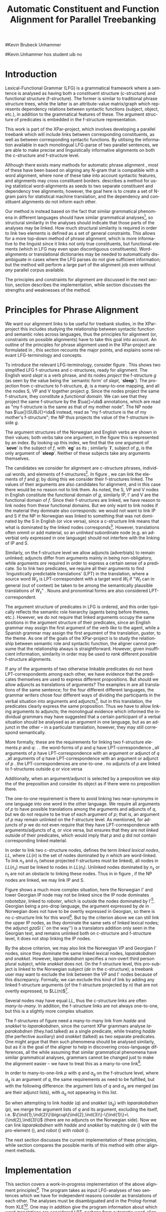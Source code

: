 #+TITLE: Automatic Constituent and Function Alignment for Parallel Treebanking
#+STARTUP: hidestars
#+SEQ_TODO: ULEST SKRIV FERDIG
#+AUTHOR: 
#Kevin Brubeck Unhammer
#+EMAIL: 
#Kevin.Unhammer hos student uib no
#+LANGUAGE: en
#+OPTIONS: H:4 toc:nil f:t skip:nil num:t
#+LaTeX_CLASS: TLT
#+LaTeX_HEADER: \newcommand{\ind}[1]{{\avmoptions{}\begin{avm}\@{#1}\end{avm}}}
#+LaTeX_HEADER: \newcommand{\xbar}{$\rm\overline{X}$}
#+LaTeX_HEADER: \newcommand{\F}[2]{\textsc{#1}\ensuremath{_{#2}}}
#+LaTeX_HEADER: \newcommand{\OBLben}{\F{obl}{ben}}
#+LaTeX_HEADER: \newcommand{\OBJben}{\F{obj}{ben}}
#+LaTeX_HEADER: \newcommand{\OBJ}{\F{obj}{}}
#+LaTeX_HEADER: \newcommand{\OBJs}{\F{obj~}{}}
#+LaTeX_HEADER: \newcommand{\ADJ}{\F{adj}{}}
#+LaTeX_HEADER: \newcommand{\ADJUNCT}{\F{adjunct}{}}
#+LaTeX_HEADER: \newcommand{\ADJs}{\F{adj~}{}}
#+LaTeX_HEADER: \newcommand{\XCOMP}{\F{xcomp}{}}
#+LaTeX_HEADER: \newcommand{\XCOMPs}{\F{xcomp~}{}}
#+LaTeX_HEADER: \newcommand{\SUBJ}{\F{subj}{}}
#+LaTeX_HEADER: \newcommand{\SUBJs}{\F{subj~}{}}
#+LaTeX_HEADER: \newcommand{\PRED}{\F{pred}{}}
#+LaTeX_HEADER: \newcommand{\TOPIC}{\F{topic}{}}
#+LaTeX_HEADER: \newcommand{\falign}{\ensuremath{\operatorname{\emph{falign}}}}
#+LaTeX_HEADER: \newcommand{\fpairs}{\ensuremath{\operatorname{\emph{fpairs}}}}
#+LaTeX_HEADER: \newcommand{\Bleu}{\textsc{Bleu}}
#+LaTeX_HEADER: \usetikzlibrary{calc}
#+LaTeX_HEADER: \newcommand{\proj}[2]{\begin{tabular}{c}\footnotesize{#1}\\\normalsize{#2}\end{tabular}}
#+LaTeX_HEADER: \newcommand{\ua}{\ensuremath{\uparrow}}
#+LaTeX_HEADER: \newcommand{\da}{\ensuremath{\downarrow}}

\begin{abstract}
\noindent
This paper describes the development of an automatic phrase alignment
 method using parallel sentences parsed in Lexical-Functional Grammar
 as input, where similarity in analyses is used as evidence that
 constituents or functional elements \fxnote[inline,nomargin]{vil seie
 «f-struktur-element», men slik at ikkje-LFG-folk forstår det} may be
 linked. A set of principles for phrase alignment are formulated,
 based on the goals of the XPar-project \cite{dyvik2009lmp}, and an
 implementation is given.
\end{abstract}

\thispagestyle{empty}


* Introduction
Lexical-Functional Grammar (LFG) is a grammatical framework where a
 sentence is analysed as having both a constituent structure
 (c-structure) and functional structure (f-structure). The former is
 similar to traditional phrase structure trees, while the latter is an
 attribute-value matrix/graph which represents dependency relations
 between syntactic functions (subject, object, etc.), in addition to
 the grammatical features of these. The argument structure of
 predicates is embedded in the f-structure representation.

This work is part of the XPar-project, which involves developing a
 parallel treebank which will include links between corresponding
 constituents, as well as between corresponding syntactic
 functions. By utilising the information available in each monolingual
 LFG-parse of two parallel sentences, we are able to make precise and
 linguistically informative alignments on both the c-structure and
 f-structure level.

Although there exists many methods for automatic phrase alignment
 \cite{och2003scv}, most of these have been based on aligning any
 N-gram that is compatible with a word alignment, where none of these
 take into account syntactic features, and alignments may cross
 constituent borders. \cite{hearne2008ccd} describes a method for using
 statistical word-alignments as seeds to two separate constituent and
 dependency tree alignments; however, the goal here is to create a set
 of N-gram pairs for statistical machine translation, and the
 dependency and constituent alignments do not inform each other.

Our method is instead based on the fact that similar grammatical
 phenomena in different languages should have similar grammatical
 analyses[fn:9], so structural similarity in the analyses should
 indicate that those parts of the analyses may be linked. How much
 structural similarity is required in order to link two elements is
 defined as a set of general constraints. This allows for a more
 top-down method of phrase alignment, which is more informative to the
 linguist since it links not only true constituents, but functional
 elements (which in LFG may even span discontiguous
 constituents). Word-alignments or translational dictionaries may be
 needed to automatically disambiguate in cases where the LFG parses do
 not give sufficient information; but the method will perform a large
 part of the alignment job even without /any/ parallel corpus
 available.

The principles and constraints for alignment are discussed in the next
 section, section \ref{SEC:implementation} describes the
 implementation, while section \ref{SEC:discussion} discusses the
 strengths and weaknesses of the method.

* Principles for Phrase Alignment
\label{SEC:principles}

We want our alignment links to be useful for treebank studies, in the
 XPar-project this includes studying the relationship between
 syntactic function and semantic roles across languages, thus the
 principles for alignment (or, constraints on possible alignments)
 have to take this goal into account.  An outline of the principles
 for phrase alignment used in the XPar-project are formulated in
 \cite[pp.~75--77]{dyvik2009lmp}, this section recounts the major
 points, and explains some relevant LFG-terminology and concepts.

# similar surroundings required, more?

To introduce the relevant LFG-terminology, consider figure
 \ref{fig:simple-links}. This shows two simplified LFG f-structures
 and c-structures, ready for alignment. The English word /slept/ is a
 verb phrase, and its nodes /project/ the f-structure $g$ (as seen by
 the \PRED{} value being the `semantic form' of /slept/,
 `\textbf{sleep}'). The projection from c-structure to f-structure,
 $\phi$, is a many-to-one mapping, and all the nodes S, VP and V
 together project $g$. Since the nodes project the same f-structure,
 they constitute a /functional domain/. We can see that they project
 the same f-structure by the $\ua{}=\da$ annotations, which are read
 as "my f-structure is the same as that of my mother node". The NP
 node has $\ua{}\SUBJ{}=\da$ instead, read as "my f-structure is the
 \SUBJ{} of my mother's f-structure"; the NP thus projects the value
 of the \SUBJ{} f-structure inside $g$.

The argument structures of the Norwegian and English verbs are shown
 in their \PRED{} values; both verbs take one argument, in the figure
 this is represented by an index. By looking up this index, we find
 that the one argument of `\textbf{sove}' is the subject of $f$, with
 `\textbf{eg}' as its \PRED{}; similarly `\textbf{I}', subject of $g$,
 is the only argument of `\textbf{sleep}'. Neither of these subjects
 take any arguments themselves.


The candidates we consider for alignment are c-structure phrases,
 individual words, and \PRED{} elements of f-structures[fn:1].  In
 figure \ref{fig:simple-links}, we can link the \PRED{} elements of
 $f$ and $g$; by doing this we consider their f-structures linked.
 The \PRED{} values of their arguments are also candidates for
 alignment, and in this case there would be no reason not to link
 them. As noted, the S, VP and V nodes in English constitute the
 functional domain of $g$, similarly IP, I' and V are the functional
 domain of $f$. Since their f-structures are linked, we have reason to
 link nodes from these functional domains. But we only want to link
 nodes if the material they dominate also corresponds: we would not
 want to link IP and S if the NP in Norwegian was linked to something
 that was not dominated by the S in English (or vice versa), since a
 c-structure link means that what is dominated by the linked nodes
 corresponds[fn:2]. However, translations often ommit or add material,
 so an /unlinked/ subordinate node (e.g. an adverbial only expressed
 in one language) should not interfere with the linking of IP and S.

#+BEGIN_LaTeX
 \begin{figure}[htp]
    \centering
    \begin{tikzpicture}
    {\avmoptions{}
     \node(src){
        \begin{avm}
          $f$ \[pred   &  `{\bf{}sove}<\@{1}>'\\
          tense  & pret  \\
	  subj & \@{1} \[pred & `{\bf{eg}}' \] \\
          ... \] 
       \end{avm}
      };
      \node[right of=src, node distance=5cm](trg){
        \begin{avm}
          $g$ \[pred   &  `{\bf{}sleep}<\@{2}>'\\
          tense  & pret  \\
          aspect & simple \\
	  subj & \@{2} \[pred & `{\bf{I}}' \] \\
          ... \]
        \end{avm}
      };
      }
%      \draw[dashed,-] (src.west) .. controls +(-1,3) and +(-1,2) .. node[above,sloped]{$l_f$} (trg.west) ;
%      \draw[-] ($(src.north)-(1,0.3)$) .. controls +(0,1.5) and +(0,1.5) .. node[above,sloped]{$l_p$} ($(trg.north)-(1,0.3)$) ;

      \begin{scope}[shift={(0,-2cm)}]
        \Tree  [.\node(VPs){IP}; [.\proj{\ua{}\SUBJ{}=\da}{NP} \edge[roof]; {eg} ] [.\proj{\ua{}=\da}{I'} [.\proj{\ua{}=\da}{V} \node(sov){sov};  ] ] ]
      \begin{scope}[shift={(5cm,0)}]
        \Tree  [.\node(VPt){S}; [.\proj{\ua{}\SUBJ{}=\da}{NP} \edge[roof]; {I} ] [.\proj{\ua{}=\da}{VP} [.\proj{\ua{}=\da}{V} \node(slept){slept};  ] ] ]
      \end{scope}
      \end{scope}
%      \draw[-] (VPs)..controls +(north:1.5) and +(north:1.5) .. node[above,sloped]{$l_c$} (VPt) ;
%      \draw[dashed,-] (sov)..controls +(north east:1.5) and +(north west:1.5) .. node[above,sloped]{$l_o$} (slept) ;
   \end{tikzpicture}
    
    \caption{Example of simple links between constituents,
   f-structures and words (Norwegian and English)}
   \label{fig:simple-links}
 \end{figure}
#+END_LaTeX

Similarly, on the f-structure level we allow adjuncts (adverbials) to
 remain unlinked; adjuncts differ from arguments mainly in being
 non-obligatory, while arguments /are/ required in order to express a
 certain sense of a predicate. So to link two predicates, we require
 all their arguments to find `linguistically predictable translations'
 (LPT) in the translation, where a source word $W_s$ is
 LPT-correspondent with a target word $W_t$ if "$W_t$ can in general
 (out of context) be taken to be among the semantically plausible
 translations of $W_s$" \cite[p.~74]{dyvik2009lmp}. Nouns and
 pronominal forms are also considered LPT-correspondent.

The argument structure of predicates in LFG is ordered, and this order
 typically reflects the semantic role hierarchy (agents being before
 themes, etc.). However, we do not require that linked arguments
 occupy the same positions in the argument structure of their
 predicates, since an English grammar may assign the first argument of
 the verb /like/ to the agent, while a Spanish grammar may assign the
 first argument of the translation, /gustar/, to the theme. As one of
 the goals of the XPar-project is to study the relationship between
 semantic role and syntactic function, the aligner cannot presume that
 the relationship always is straightforward. However, given
 insufficient information, similarity in order may be used to /rank/
 different possible f-structure alignments.

If any of the arguments of two otherwise linkable predicates do not
 have LPT-correspondents among each other, we have evidence that the
 predicates themselves are used to express different propositions. But
 should we allow adjuncts as translations of arguments?  The examples
 in \ref{ex:vedde} are all translations of the same sentence; for the
 four different different languages, the grammar writers chose four
 different ways of dividing the participants in the verbal situation
 into arguments and adjuncts[fn:3]. but in this translation, the
 predicates clearly express the same proposition.  Thus we have to
 allow linking arguments to adjuncts; the monolingual evidence which
 informed the individual grammars may have suggested that a certain
 participant of a verbal situation should be analysed as an argument
 in one language, but as an adjunct in the other -- in a particular
 translation, however, they may still correspond semantically.

#+BEGIN_LaTeX
{\avmoptions{}
\ex. \label{ex:vedde}
\a. Adams veddet en sigarett med Browne \hfill{} (Norwegian Bokmål)\\ på at det regnet.\\
    $\\\begin{avm}\[pred & `{\bf{}vedde}<Abrams, cigarette, Browne, rain>' \\
                 adjunct & \{\}\]\end{avm}\\$
\b. abramsi brouns daenajleva sigaretze, rom cvimda. \hfill{} (Georgian)\\
    $\\\begin{avm}\[pred &  `{\bf{}da-najleveba}<Abrams, Browne, regne>'\\
    adjunct &  \{ \rm cigarette \}\]\end{avm}\\$ 
\c. Abrams hat mit Browne um eine Zigarette gewettet, \hfill{}(German)\\
    daß es regnet.\\
    $\\\begin{avm}\[pred & `{\bf{}wetten}<Abrams, regne>' \\
                  adjunct & \{ \rm Browne, cigarette \}\]\end{avm}\\$
\d. Abrams bet a cigarette with Brown that it was raining. \hfill{}(English)\\
    $\\\begin{avm}\[pred & `{\bf{}bet}<Abrams, sigarett, regne>'\\
                  adjunct & \{ \rm Browne \}\]\end{avm}$

}
#+END_LaTeX


More formally, these are the requirements for linking two f-structure
\PRED{} elements $p$ and $q$: 
\ex. \label{krav:pred} \a. the word-forms of $p$ and $q$ have LPT-correspondence
     \b. all arguments of $p$ have LPT-correspondence with an argument
     or adjunct of $q$
     \c. all arguments of $q$ have LPT-correspondence with an argument
     or adjunct of $p$
     \d. the LPT-correspondences are one-to-one
     \e. no adjuncts of $p$ are linked to f-structures outside $q$ or
     vice versa

Additionally, when an argument/adjunct is selected by a preposition
 we skip the \PRED{} of the preposition and consider its object as if
 there were no preposition there.

The one-to-one requirement \Last[d] is there to avoid linking two
 near-synonyms in one language into one word in the other language. We
 require all arguments of $p$ to have possible translations among the
 arguments and adjuncts of $q$, but we do not require \Last to be true
 of each argument of $p$; that is, an argument of $p$ may remain
 unlinked on the f-structure level. 
As mentioned, for adjuncts of $p$ we do not even require that they
 have LPT-correspondence with arguments/adjuncts of $q$, or vice
 versa, but \Last[e] ensures that they are not /linked/ outside of
 their predicates, which would imply that $p$ and $q$ did not contain
 corresponding linked material.

In order to link two c-structure nodes, \cite[p.~77]{dyvik2009lmp}
 defines the term /linked lexical nodes/, $LL$, where $LL(n)$ is the
 set of nodes dominated by $n$ which are word-linked. To link $n_s$
 and $n_t$ (whose projected f-structures must be linked), all nodes in
 $LL(n_s)$ must be linked to nodes in $LL(n_t)$. Unlinked nodes
 dominated by $n_s$ or $n_t$ are not an obstacle to linking these
 nodes. Thus in in figure \ref{fig:simple-links}, if the NP nodes are
 linked, we may link IP and S.

Figure \ref{fig:roboter} shows a much more complex situation, here the
 Norwegian I' and lower Georgian IP node may not be linked since the
 IP node dominates /robotebze/, linked to /roboter/, which is outside
 the nodes dominated by I'[fn:6].  Georgian being a pro-drop language,
 the argument expressed by /de/ in Norwegian does not have to be
 overtly expressed in Georgian, so there is no c-structure link for
 this word[fn:5].  But by the criterion above we can still link the
 upper IP nodes, as they dominate the same sets of linked lexical
 nodes; the adjunct /gzaSi/ (``on the way'') is a translators addition
 only seen in the Georgian text, and remains unlinked both on
 c-structure and f-structure level, it does not stop linking the IP
 nodes.

#+BEGIN_LaTeX
    \begin{figure}[htp]
    \centering
      \begin{tikzpicture}
      \tikzset{level distance=1.5cm}
      \Tree  [.\node(IPs){IP};  [.\node(roboter){\proj{\ua{}\TOPIC{}=\da}{NP}}; \edge[roof]; {roboter} ]
                                [.\node(I's){\proj{\ua=\da}{I'}};
                                        [.\node(Is){\proj{\ua=\da}{I}}; {hadde} ]
                                        [.\node(Ss){\proj{\ua=\da}{S}};
					[.\node(SUBJs){\proj{\ua\SUBJ{}=\da}{NP}}; \edge[roof]; {de} ]
                                           [.\node(VPs){\proj{\ua{}\XCOMP{}=\da}{VP}};  
                                             [.\node(Vs){\proj{\ua=\da}{V}}; {snakket} ]
					     [.\node(om){\proj{}{PP}}; \edge[roof]; {om} ]
  ] ] ] ]
          \begin{scope}[shift={(2.7in,0in)}]
      \Tree  [.\node(IPt){IP};  [.\node(PPt){\proj{\da$\in$\ua{}\ADJUNCT{}}{PP}}; \edge[roof]; {gzaSi} ]
                                [.\node(IP2t){\proj{\ua=\da}{IP}};
                                        [.\node(roboteb){\proj{\da$\in$\ua{}\ADJUNCT{}}{PP}}; \edge[roof]; {robotebze} ]
                                        [.\node(I't){\proj{\ua=\da}{I'}}; \edge[roof]; {laparakobdnen} ]
  ] ]
    \end{scope}
  \draw[dashed,-] (I's)..controls +(north:2) and +(north:3) .. node[midway,sloped]{$\times$} (IP2t) ;
  \draw[-] (roboter)..controls +(north east:2.5) and +(west:2.0) ..  (roboteb) ;
%  \draw[dashed,-] (VPs)..controls +(east:1) and +(west:1) .. node[above,sloped]{?} (I't) ;
    
    \end{tikzpicture}
       \caption{C-structure links must dominate the same set of links
       (Norwegian Bokmål ``robots, had they talked about'' and
       Georgian ``on.the.way, about.robots they.had.talked'')}
       \label{fig:roboter}
      \end{figure}
#+END_LaTeX

By the above criterion, we may also link the Norwegian VP and Georgian
 I' nodes, since they dominate the same linked lexical nodes,
 /laparakobdnen/ and /snakket/. However, /laparakobdnen/ specifies a
 non-overt third person plural subject, while /snakket/ does not. On
 the f-structure level, this pro-subject is linked to the Norwegian
 subject (/de/ in the c-structure); a treebank user may want to
 exclude the link between the VP and I' nodes because of this
 discrepancy. Formally, we can exclude this kind of link by adding any
 linked f-structure arguments (of the f-structure projected by $n$)
 that are not overtly expressed, to $LL(n)$[fn:7].

Several nodes may have equal $LL$, thus the c-structure links are
 often /many-to-many/. In addition, the f-structure \PRED{} links are
 not always one-to-one, but this is a slightly more complex situation.

The f-structures of figure \ref{fig:roboter} need a many-to-many
 \PRED{} link from /hadde/ and /snakket/ to /laparakobdnen/, since the
 current XPar grammars analyse /laparakobdnen/ (they.had.talked) as a
 single predicate, while treating /hadde/ (the perfective auxiliary)
 and /snakket/ (talked) as two separate predicates. One might argue
 that then such phenomena should be analysed similarly, but as it is
 the goal of the aligner to help in discovering cross-language
 differences, all the while assuming that similar grammatical
 phenomena have similar grammatical analyses, grammars cannot be
 changed just to make the alignment easier -- we have to treat this as
 a many-to-one \PRED{} link[fn:10]. 

In order to many-to-one-link $p$ with $q$ and $a_q$ on the f-structure
 level, where $a_q$ is an argument of $q$, the same requirements as
 \ref{krav:pred} need to be fulfilled, but with the following
 difference: the argument lists of $q$ and $a_q$ are merged (as are
 their adjunct lists), with $a_q$ not appearing in this list. 

#+BEGIN_LaTeX
\begin{figure}[htp]
\centering
\begin{tikzpicture}
    {\avmoptions{}
     \node(src){
        \begin{avm}
    $q$ \[pred    &       `{\bf{}perf}<\@{1}>\@{2}'\\
	  subj    & \@{2} \\
	  topic   & \@{3} \\
	  xcomp   & \@{1} \[pred & `{\bf{snakke*om<\@{2},\@{3}>}}' \\
	                    subj & \@{2} \[pred & `{\bf{de}}' \] \\
                            obj  & \@{3} \[pred & `{\bf{robot}}' \]
		 	  \]
        \]
       \end{avm}
      };
      \node[below of=src, node distance=4cm](trg){
        \begin{avm}
    $p$ \[pred    &       `{\bf{laparaki}}<\@{4}>'\\
	  subj    & \@{4} \[pred & `{\bf{pro}}' \] \\
	  adjunct & \{ \[pred & `{\bf{Si<\@{5}>}}' \\
                         obj  & \@{5} \[pred & `{\bf{gza}}' \] \],
		       \[pred & `{\bf{ze<\@{6}>}}' \\
                         obj  & \@{6} \[pred & `{\bf{roboti}}' \] \] \}
        \]
        \end{avm}
      };
      }
\end{tikzpicture}
\caption{Example of many-to-one link in f-structure: \textbf{perf} and
\textbf{snakke*om} together link to \textbf{laparaki}.}
\label{fig:simple-links}
\end{figure}
#+END_LaTeX

So when attempting to link /hadde/ ($q$) and /snakket/ ($a_q$) with
 /laparakobdnen/ ($p$), we merge the argument lists of $q$ and its
 \XCOMP{} argument, excluding the \XCOMP{} itself, i.e.
 $\{\ind{1},\ind{2}\}\bigcup\{\ind{2},\ind{3}\}-\{\ind{1}\}=\{\ind{2},\ind{3}\}$
 (there are no adjuncts on the Norwegian side). Now we can link
 /laparakobdnen/ with /hadde/ and /snakket/ by matching /de/ (\ind{2})
 with the pro-element (\ind{4}), and /robot/ (\ind{3}) with
 /roboti/ (\ind{6}). 


The next section discusses the current implementation of these
principles, while section \ref{SEC:discussion} compares the possible
merits of this method with other alignment methods.


* Implementation
\label{SEC:implementation}

This section covers a work-in-progress implementation of the above
 alignment principles[fn:4]. The program takes as input LFG-analyses
 of two sentences which we have for independent reasons consider as
 translations of each other. The analyses must be disambiguated and in
 the Prolog-format from XLE[fn:8]. One may in addition give the
 program information about which word-translations are considered LPT,
 perhaps from automatic word-alignments or simple translational
 dictionaries.

The program begins by linking f-structures, where an f-structure
 /alignment/ is a set of /links/ between individual f-structures. The
 result of linking on this level may be ambiguous; since there are
 often several ways of linking arguments and adjuncts given
 insufficient LPT-information, we may end up with several possible
 f-structure alignments.

Therefore we rank the f-structure alignments. There are several
 possible ranking criteria, as mentioned above we use similarity in
 order of arguments to rank different possible f-structure alignments,
 when the LPT-information is not sufficient.

A single f-structure alignment is sent to the c-structure aligner,
 which by following the principles above always finds a single,
 unambiguous c-structure alignment (the different possible ways of
 calculating $LL$ noted above are considered a user-option). 

The f-structure aligner starts with the two outermost f-structures
 projected by LPT-correspondent words, and finds all possible ways of
 matching all arguments of the source \PRED{} with LPT-correspondent
 arguments/adjuncts of the target \PRED{} and vice versa (additionally
 adding any pairs of LPT-correspondent adjuncts that were not matched
 to arguments). For each of these possibilities, we recursively try to
 align the matched arguments/adjuncts[fn:11], storing these possible
 sub-alignments in a table since solutions may overlap.

If we find no possibility of f-structure alignment (no way of
 fulfilling the requirements in \ref{krav:pred} for the given \PRED{}
 elements), we may try many-to-one links by merging argument lists as
 discussed in the previous section. Since this is not tried until
 there are no other possibilities, solutions involving many-to-one
 links of \PRED{} elements are implicitly ranked lower than those
 where we can assume that translations corresponded better (a natural
 assumption since the sentences were aligned in the first place).

After ranking, finding the c-structure alignment for a single
 f-structure alignment is a simple matter of finding the $LL$ for each
 node (being the union of the $LL$ of each daughter node), and
 creating many-to-many links between those nodes that have the same
 $LL$. The many-to-many links here are the constituent alignment.

* Discussion and outlook
\label{SEC:discussion}


** Value over more corpus-based methods for lesser-resourced languages
No huge parallel corpus needed, given some manual intervention, not
even a translational dictionary is needed.

* Conclusion
# tom inndeling for å halde bibliografien sist



\bibliography{master}






* Footnotes

[fn:1] We could consider aligning other f-structure elements, but only
 \PRED{} elements are sure to exist in both languages, while
 grammatical features such as \F{ASPECT}{} might not exist in both
 languages, or be possible to link in a one-to-one-manner.

[fn:2] Even if IP and S could not be linked, we could still link I'
 and VP, as these dominate the same linked material.

[fn:3] The f-structures here are highly simplified.

[fn:4] All code available from http://example.com under the GNU
       General Public License, version 2 or later, along with some
       examples of input parses.

[fn:5] The pro-subjects will be linked in f-structure, however. 

[fn:6] The notation $\da\in\ua\ADJUNCT{}$ reads "my f-structure is a
 member of the set of adjuncts of my mother's f-structure" (a
 predicate may have only one subject, but an arbitrary number of
 adjuncts). Figure \ref{fig:roboter} is another example of phrases
 analysed as adjuncts in one language corresponding to phrases
 analysed as arguments in another language.

[fn:7] We cannot add just any /overtly/ expressed argument to $LL$, as
 that would let us link the Norwegian I' and the Georgian IP node.

[fn:8] http://www2.parc.com/isl/groups/nltt/xle/doc/xle.html

[fn:9] This is a basic tenet of the XPar-project.

[fn:10] Although in this case we might be able to align only the
 content verbs /hadde/ and /laparakobdnen/ by simply excluding
 auxiliary verbs from f-structure alignment, as with prepositions,
 there are other situations where we cannot avoid many-to-many links
 in a non-arbitrary fashion, e.g. lexical causatives linking to
 periphrastic causatives, argument incorporation, etc.

[fn:11] We allow \PRED{} elements $p$ and $q$ to be linked even though
 some of their arguments cannot be recursively \PRED{}-linked, as long
 as the requirement for word-level LPT-correspondence is fulfilled.



